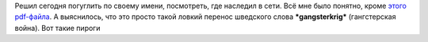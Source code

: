 .. title: "sterkrig"
.. slug: sterkrig-is-min-nama
.. date: 2007-04-01 17:04:38
.. tags: 

Решил сегодня погуглить по своему имени, посмотреть, где наследил в
сети. Всё мне было понятно, кроме `этого
pdf-файла <http://www.vasttrafik.se/directory/publications/51188/Pling%20060908.pdf>`__.
А выяснилось, что это просто такой ловкий перенос шведского слова
***gangsterkrig*** (гангстерская война). Вот такие пироги
